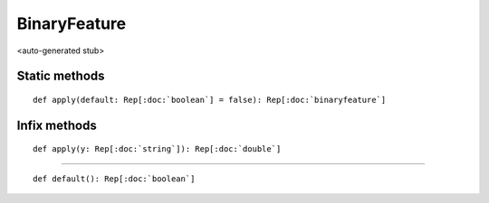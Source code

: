 
.. role:: black
.. role:: gray
.. role:: silver
.. role:: white
.. role:: maroon
.. role:: red
.. role:: fuchsia
.. role:: pink
.. role:: orange
.. role:: yellow
.. role:: lime
.. role:: green
.. role:: olive
.. role:: teal
.. role:: cyan
.. role:: aqua
.. role:: blue
.. role:: navy
.. role:: purple

.. _BinaryFeature:

BinaryFeature
=============

<auto-generated stub>

Static methods
--------------

.. parsed-literal::

  :maroon:`def` apply(default: Rep[:doc:`boolean`] = false): Rep[:doc:`binaryfeature`]




Infix methods
-------------

.. parsed-literal::

  :maroon:`def` apply(y: Rep[:doc:`string`]): Rep[:doc:`double`]




*********

.. parsed-literal::

  :maroon:`def` default(): Rep[:doc:`boolean`]




